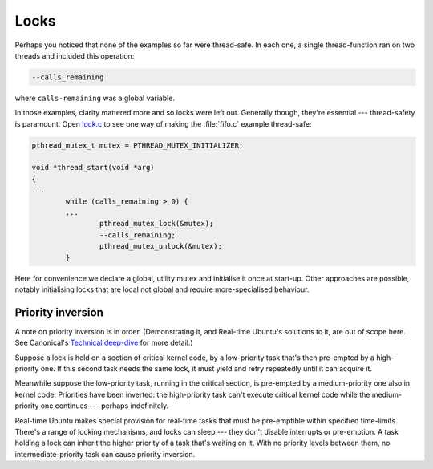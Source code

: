 Locks
=====

Perhaps you noticed that none of the examples so far were thread-safe. In each
one, a single thread-function ran on two threads and included this operation:

.. code-block:: C

   --calls_remaining

where ``calls-remaining`` was a global variable.

In those examples, clarity mattered more and so locks were left out. Generally
though, they're essential --- thread-safety is paramount. Open `lock.c`_ to
see one way of making the :file:`fifo.c` example thread-safe:

.. code-block:: C

   pthread_mutex_t mutex = PTHREAD_MUTEX_INITIALIZER;

   void *thread_start(void *arg)
   {
   ...
           while (calls_remaining > 0) {
           ...
                   pthread_mutex_lock(&mutex);
                   --calls_remaining;
                   pthread_mutex_unlock(&mutex);
           }

Here for convenience we declare a global, utility mutex and initialise it once
at start-up. Other approaches are possible, notably initialising locks that are
local not global and require more-specialised behaviour.

Priority inversion
------------------

A note on priority inversion is in order. (Demonstrating it, and Real-time
Ubuntu's solutions to it, are out of scope here. See Canonical's `Technical
deep-dive`_ for more detail.)

Suppose a lock is held on a section of critical kernel code, by a low-priority
task that's then pre-empted by a high-priority one. If this second task needs
the same lock, it must yield and retry repeatedly until it can acquire it.

Meanwhile suppose the low-priority task, running in the critical section, is
pre-empted by a medium-priority one also in kernel code. Priorities have been
inverted: the high-priority task can't execute critical kernel code while the
medium-priority one continues --- perhaps indefinitely.

Real-time Ubuntu makes special provision for real-time tasks that must be
pre-emptible within specified time-limits. There's a range of locking
mechanisms, and locks can sleep --- they don't disable interrupts or
pre-emption. A task holding a lock can inherit the higher priority of a task
that's waiting on it. With no priority levels between them, no
intermediate-priority task can cause priority inversion.


.. LINKS:
.. _`lock.c`: https://github.com/lblythen/real-time-ubuntu-docs/blob/feature/doc_first-tutorial/docs/tutorial/lock.c
.. _`Technical deep-dive`: https://ubuntu.com/blog/real-time-kernel-technical
